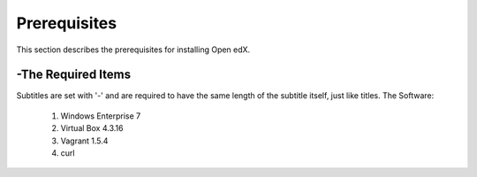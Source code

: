 Prerequisites
===============
This section describes the prerequisites for installing Open edX.

-The Required Items
----------------
Subtitles are set with '-' and are required to have the same length
of the subtitle itself, just like titles.
The Software:
 #. Windows Enterprise 7
 #. Virtual Box 4.3.16
 #. Vagrant 1.5.4
 #. curl
 
 